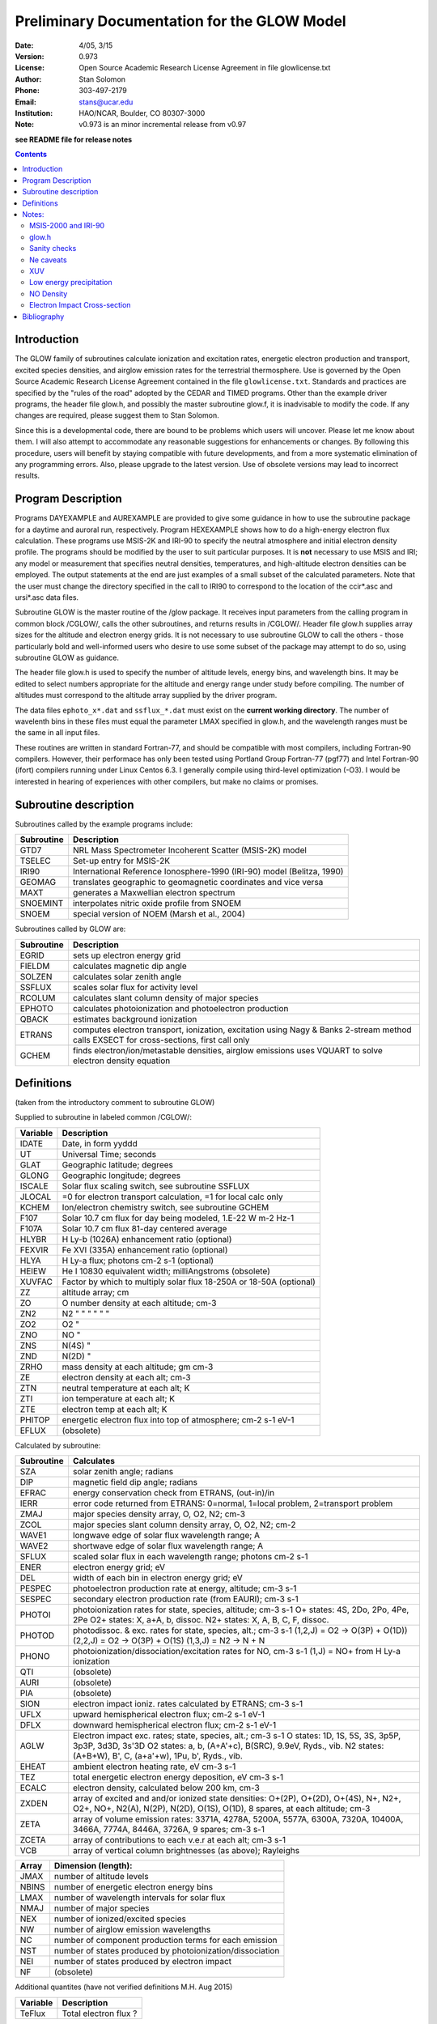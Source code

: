 ==============================================
Preliminary Documentation for the GLOW Model
==============================================

:Date: 4/05, 3/15
:Version: 0.973
:License: Open Source Academic Research License Agreement in file glowlicense.txt
:Author: Stan Solomon
:Phone: 303-497-2179
:Email: stans@ucar.edu
:Institution: HAO/NCAR, Boulder, CO 80307-3000
:Note: v0.973 is an minor incremental release from v0.97

**see README file for release notes**

.. contents::

Introduction
============

The GLOW family of subroutines calculate ionization
and excitation rates, energetic electron production and transport, excited
species densities, and airglow emission rates for the terrestrial thermosphere.
Use is governed by the Open Source Academic Research License Agreement
contained in the file ``glowlicense.txt``.  Standards and practices are
specified by the "rules of the road" adopted by the CEDAR and TIMED programs.
Other than the example driver programs, the header file glow.h, and
possibly the master subroutine glow.f, it is inadvisable to modify the code.
If any changes are required, please suggest them to Stan Solomon.

Since this is a developmental code, there are bound to be problems which
users will uncover.  Please let me know about them.  I will also attempt to
accommodate any reasonable suggestions for enhancements or changes.  By
following this procedure, users will benefit by staying compatible with future
developments, and from a more systematic elimination of any programming errors.
Also, please upgrade to the latest version.  Use of obsolete versions may lead
to incorrect results.

Program Description
===================

Programs DAYEXAMPLE and AUREXAMPLE are provided to give some guidance in
how to use the subroutine package for a daytime and auroral run, respectively.
Program HEXEXAMPLE shows how to do a high-energy electron flux calculation.
These programs use MSIS-2K and IRI-90 to specify the neutral atmosphere and
initial electron density profile.  The programs should be modified by the
user to suit particular purposes.  It is **not** necessary to use MSIS and IRI;
any model or measurement that specifies neutral densities, temperatures, and
high-altitude electron densities can be employed.  The output statements at the
end are just examples of a small subset of the calculated parameters.
Note that the user must change the directory specified in the call to IRI90
to correspond to the location of the ccir*.asc and ursi*.asc data files.

Subroutine GLOW is the master routine of the /glow package.  It receives
input parameters from the calling program in common block /CGLOW/, calls
the other subroutines, and returns results in /CGLOW/.  Header file glow.h
supplies array sizes for the altitude and electron energy grids.  It is
not necessary to use subroutine GLOW to call the others - those particularly
bold and well-informed users who desire to use some subset of the package
may attempt to do so, using subroutine GLOW as guidance.

The header file glow.h is used to specify the number of altitude levels,
energy bins, and wavelength bins.  It may be edited to select numbers
appropriate for the altitude and energy range under study before compiling.
The number of altitudes must correspond to the altitude array supplied by
the driver program.

The data files ``ephoto_x*.dat`` and ``ssflux_*.dat`` must exist on the **current
working directory**.  The number of wavelenth bins in these files must equal
the parameter LMAX specified in glow.h, and the wavelength ranges must be the
same in all input files.

These routines are written in standard Fortran-77, and should be
compatible with most compilers, including Fortran-90 compilers.  However,
their performace has only been tested using Portland Group Fortran-77 (pgf77)
and Intel Fortran-90 (ifort) compilers running under Linux Centos 6.3.  I
generally compile using third-level optimization (-O3).  I would be interested
in hearing of experiences with other compilers, but make no claims or promises.

Subroutine description
======================

Subroutines called by the example programs include:

==========  =============
Subroutine  Description
==========  =============
GTD7        NRL Mass Spectrometer Incoherent Scatter (MSIS-2K) model
TSELEC      Set-up entry for MSIS-2K
IRI90       International Reference Ionosphere-1990 (IRI-90) model (Belitza, 1990)
GEOMAG      translates geographic to geomagnetic coordinates and vice versa
MAXT        generates a Maxwellian electron spectrum
SNOEMINT    interpolates nitric oxide profile from SNOEM
SNOEM       special version of NOEM (Marsh et al., 2004)
==========  =============

Subroutines called by GLOW are:

==========  =============
Subroutine  Description
==========  =============
  EGRID     sets up electron energy grid
  FIELDM    calculates magnetic dip angle
  SOLZEN    calculates solar zenith angle
  SSFLUX    scales solar flux for activity level
  RCOLUM    calculates slant column density of major species
  EPHOTO    calculates photoionization and photoelectron production
  QBACK     estimates background ionization
  ETRANS    computes electron transport, ionization, excitation using Nagy & Banks 2-stream method calls EXSECT for cross-sections, first call only
  GCHEM     finds electron/ion/metastable densities, airglow emissions uses VQUART to solve electron density equation
==========  =============

Definitions
===========
(taken from the introductory comment to subroutine GLOW)

Supplied to subroutine in labeled common /CGLOW/:

==========  =============
Variable    Description
==========  =============
IDATE       Date, in form yyddd
UT          Universal Time; seconds
GLAT        Geographic latitude; degrees
GLONG       Geographic longitude; degrees
ISCALE      Solar flux scaling switch, see subroutine SSFLUX
JLOCAL      =0 for electron transport calculation, =1 for local calc only
KCHEM       Ion/electron chemistry switch, see subroutine GCHEM
F107        Solar 10.7 cm flux for day being modeled, 1.E-22 W m-2 Hz-1
F107A       Solar 10.7 cm flux 81-day centered average
HLYBR       H Ly-b (1026A) enhancement ratio (optional)
FEXVIR      Fe XVI (335A) enhancement ratio (optional)
HLYA        H Ly-a flux; photons cm-2 s-1 (optional)
HEIEW       He I 10830 equivalent width; milliAngstroms (obsolete)
XUVFAC      Factor by which to multiply solar flux 18-250A or 18-50A (optional)
ZZ          altitude array; cm
ZO          O number density at each altitude; cm-3
ZN2         N2  "      "      "   "     "       "
ZO2         O2         "
ZNO         NO         "
ZNS         N(4S)      "
ZND         N(2D)      "
ZRHO        mass density at each altitude; gm cm-3
ZE          electron density at each alt; cm-3
ZTN         neutral temperature at each alt; K
ZTI         ion temperature at each alt; K
ZTE         electron temp at each alt; K
PHITOP      energetic electron flux into top of atmosphere; cm-2 s-1 eV-1
EFLUX       (obsolete)
==========  =============

Calculated by subroutine:

==========  =============
Subroutine  Calculates
==========  =============
 SZA        solar zenith angle; radians
 DIP        magnetic field dip angle; radians
 EFRAC      energy conservation check from ETRANS, (out-in)/in
 IERR       error code returned from ETRANS:
            0=normal, 1=local problem, 2=transport problem
 ZMAJ       major species density array, O, O2, N2; cm-3
 ZCOL       major species slant column density array, O, O2, N2; cm-2
 WAVE1      longwave edge of solar flux wavelength range; A
 WAVE2      shortwave edge of solar flux wavelength range; A
 SFLUX      scaled solar flux in each wavelength range; photons cm-2 s-1
 ENER       electron energy grid; eV
 DEL        width of each bin in electron energy grid; eV
 PESPEC     photoelectron production rate at energy, altitude; cm-3 s-1
 SESPEC     secondary electron production rate (from EAURI); cm-3 s-1
 PHOTOI     photoionization rates for state, species, altitude; cm-3 s-1
            O+ states: 4S, 2Do, 2Po, 4Pe, 2Pe
            O2+ states: X, a+A, b, dissoc.
            N2+ states: X, A, B, C, F, dissoc.
 PHOTOD     photodissoc. & exc. rates for state, species, alt.; cm-3 s-1
            (1,2,J) = O2 -> O(3P) + O(1D))
            (2,2,J) = O2 -> O(3P) + O(1S)
            (1,3,J) = N2 -> N + N
 PHONO      photoionization/dissociation/excitation rates for NO, cm-3 s-1
            (1,J) = NO+ from H Ly-a ionization
 QTI        (obsolete)
 AURI       (obsolete)
 PIA        (obsolete)
 SION       electron impact ioniz. rates calculated by ETRANS; cm-3 s-1
 UFLX       upward hemispherical electron flux; cm-2 s-1 eV-1
 DFLX       downward hemispherical electron flux; cm-2 s-1 eV-1
 AGLW       Electron impact exc. rates; state, species, alt.; cm-3 s-1
            O states: 1D, 1S, 5S, 3S, 3p5P, 3p3P, 3d3D, 3s'3D
            O2 states: a, b, (A+A'+c), B(SRC), 9.9eV, Ryds., vib.
            N2 states: (A+B+W), B', C, (a+a'+w), 1Pu, b', Ryds., vib.
 EHEAT      ambient electron heating rate, eV cm-3 s-1
 TEZ        total energetic electron energy deposition, eV cm-3 s-1
 ECALC      electron density, calculated below 200 km, cm-3
 ZXDEN      array of excited and and/or ionized state densities: O+(2P), O+(2D), O+(4S), N+, N2+, O2+, NO+, N2(A), N(2P), N(2D), O(1S), O(1D), 8 spares, at each altitude; cm-3
 ZETA       array of volume emission rates: 3371A, 4278A, 5200A, 5577A, 6300A, 7320A, 10400A, 3466A, 7774A, 8446A, 3726A, 9 spares; cm-3 s-1
 ZCETA      array of contributions to each v.e.r at each alt; cm-3 s-1
 VCB        array of vertical column brightnesses (as above); Rayleighs
==========  =============

==========  =============
Array       Dimension (length):
==========  =============
JMAX        number of altitude levels
NBINS       number of energetic electron energy bins
LMAX        number of wavelength intervals for solar flux
NMAJ        number of major species
NEX         number of ionized/excited species
NW          number of airglow emission wavelengths
NC          number of component production terms for each emission
NST         number of states produced by photoionization/dissociation
NEI         number of states produced by electron impact
NF          (obsolete)
==========  =============

Additional quantites (have not verified definitions M.H. Aug 2015)

==========  =============
Variable    Description
==========  =============
TeFlux      Total electron flux ?

==========  =============

Notes:
======

MSIS-2000 and IRI-90
--------------------
Versions of MSIS-2K and IRI-90 are provided for the convenience of users
who do not have their own copies.  Attribution to the appropriate sources
(Hedin, 1991; Picone, 2002; Belitza, 1990) should be made.  This is not the
standard version of IRI, as I have modified it to make it work on various
systems, particularly volatile memory systems.  However, I cannot guarantee
that the results obtained from them are correct.  Caution: IRI occasionally
writes mysterious messages on unit 12.  The MSIS-2K subroutine (GTD7) may
be obtained by from http://download.hao.ucar.edu/pub/stans/msis.
The IRI90 subroutine in file iri90.f and its data files ccir*.asc and ursi*.asc
may be obtained by from http://download.hao.ucar.edu/pub/stans/iri.
Note that the user must change the directory specified in the call to IRI90
to correspond to the location of the ccir*.asc and ursi*.asc data files.

glow.h
------
The header file ``glow.h`` is "included" in the routines that require the
altitude, electron energy, and wavelength grid size parameters.  Execution
time increases rapidly with size of the energy grid.  The default grid extends
to 50 keV and is appropriate for most photoelectron and auroral calculations;
the electron energy grid can extend (in principle) to 1 GeV.  The altitude
grid may be altered to suit the user's needs, but with caution.  The two
biggest pitfalls are not providing enough resolution and not providing a deep
enough atmosphere.  There should be no significant flux of electrons out of
the bottom of the altitude grid.  As for resolution, a rule of thumb is about
four points per scale height.

Sanity checks
-------------
The ETRANS error code IERR and energy conservation ratio EFRAC
should be checked for normal return.  IERR should equal zero; if it doesn't
it means that the total inelastic cross section is near zero somewhere, which
is usually caused by a near zero ambient electron density.  EFRAC should be
less than ~0.03 for photoelectron calculations, and less than ~0.1 for aurora.
It can get up to the 0.1-0.2 range in the twilight, which is not good, but at
present unavoidable.

Ne caveats
----------
Electron density calculations can be made by GCHEM below 200 km but not
above where transport/diffusion effects become important.  Therefore, an
electron density profile (such as from the NCAR TIE-GCM or from IRI) must be
provided above 200 km.  An initial non-zero electron density profile must be
provided at all altitudes in array ZE because otherwise ETRANS will produce
an error.  Calculated electron densities are returned in array ECALC, with
values from ZE included where calculations are not made.  The switch KCHEM
determines what ion/electron density calculations are made (see subroutine
GCHEM).  With the exception of KCHEM=0 (no calculations), none are foolproof.
One irritation that may be noted when KCHEM=4 (calculate Ne below 200 but use
provided Ne above 200) is a discontinuity in Ne(z) at 200 km.  GCHEM attempts
to deal with this by interpolating from the 200 km level to three grid
points above it.  Another caveat with KCHEM=4 or KCHEM=3 (Ne provided,
ions calculated) is that if there is an incompatibility between the specifed
Ne(z) and the calculated ionization rates, negative values for some ions may
result.  KCHEM=2 (electrons and major ions provided, minor ions calculated) and
KCHEM=1 (electrons and all ions except O+(2D,2P) provided) should be fairly
reliable.

XUV
---
For daytime calculations, the parameter XUVFAC is provided to deal with the
uncertainty concerning the solar spectrum from 18-250 A.  When the
Hinteregger et al. [1981] model is employed, a reasonable value for XUVFAC is
2.0, as suggested by Richards et al. [1984; 1994], however a value as high as
4.0 might be realistic, as discussed by Solomon et al. [2001].  When the
EUVAC model [Richards et al., 1994] is employed, XUVFAC is only applied
to the region still obtained from the Hinteregger model, 18-50 A, since
longward of that point EUVAC has already increased the solar fluxes relative
to the Hinteregger spectrum (by factors of 2-3).  SSFLUX also now provides
the ability for the user to specify a solar spectrum from other models or
measurements, in which case XUVFAC is ignored.  The number of bins in the
solar spectrum input file must be equal to LMAX (specified in glow.h) and
the wavelength ranges must correspond to those in ephoto_x*.dat.

Low energy precipitation
------------------------
The upper altitude boundary of the electron transport calculation by ETRANS is
specified by the PHITOP array, which may contain a flux of auroral electrons,
conjugate photoelectrons, or both.  In the program AUREXAMPLE, an initial
electron density profile is obtained from IRI for the first call to GLOW,
then it is replaced by the calculated profile below 200 km (and a constant
value above 200 km), and GLOW is called again.  This isn't really necessary
but it gives an improved estimate of the low-energy electron flux (which
depends on the ambient electron density), since IRI is not valid in the auroral
regions.  For high-energy calculations this second call may safely be skipped.
In any case, it is safest to put a floor on the electron density profile, e.g., ZE(J) > 100.

NO Density
----------
The example programs contain an estimate of NO density from the NOEM
empirical model (Marsh et al., 2004), which is based on measurements by the
SNOE satellite.  This can be important for the NO+/O2+ ratio in the lower
ionosphere and hence has a small effect on E-region electron density, but does
not otherwise significantly affect the model.

Electron Impact Cross-section
-----------------------------
Electron impact cross sections employed by the model can be obtained from
common block CXSECT if necessary; just include a copy of this common block
(from EXSECT) in the calling program.

Bibliography
============
.. [1] Nagy, A. F., and P. M. Banks, Photoelectron fluxes in the ionosphere, J. Geophys. Res., 75, 6260, 1970.
.. [2] Solomon, S. C., P. B. Hays, and V. J. Abreu, The auroral 6300A emission: Observations and modeling, J. Geophys. Res., 93, 9867, 1988.
.. [3] Solomon, S. C., and V. J. Abreu, The 630 nm dayglow, J. Geophys. Res., 94, 6817, 1989.
.. [4] Solomon, S. C., Auroral particle transport using Monte Carlo and hybrid  methods, J. Geophys. Res., 106, 107, 2001.
.. [5] Solomon, S. C., S. M. Bailey, and T. N. Woods, Effect of solar soft X-rays on the lower atmosphere, Geophys. Res. Lett., 28, 2149, 2001.
.. [6] Bailey, S. M., C. A. Barth, and S. C. Solomon, A model of nitric oxide in the lower thermosphere, J. Geophys. Res., 107, 1205, 2002.

